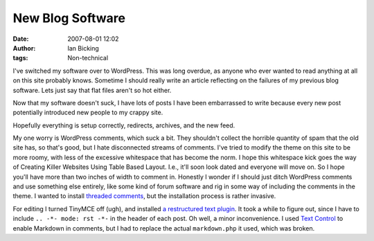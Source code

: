 New Blog Software
#################
:date: 2007-08-01 12:02
:author: Ian Bicking
:tags: Non-technical

.. -*- mode: rst -*-

I've switched my software over to WordPress.  This was long overdue, as anyone who ever wanted to read anything at all on this site probably knows.  Sometime I should really write an article reflecting on the failures of my previous blog software.  Lets just say that flat files aren't so hot either.

Now that my software doesn't suck, I have lots of posts I have been embarrassed to write because every new post potentially introduced new people to my crappy site.

Hopefully everything is setup correctly, redirects, archives, and the new feed.

My one worry is WordPress comments, which suck a bit.  They shouldn't collect the horrible quantity of spam that the old site has, so that's good, but I hate disconnected streams of comments.  I've tried to modify the theme on this site to be more roomy, with less of the excessive whitespace that has become the norm.  I hope this whitespace kick goes the way of Creating Killer Websites Using Table Based Layout.  I.e., it'll soon look dated and everyone will move on.  So I hope you'll have more than two inches of width to comment in.  Honestly I wonder if I should just ditch WordPress comments and use something else entirely, like some kind of forum software and rig in some way of including the comments in the theme.  I wanted to install `threaded comments <http://meidell.dk/archives/2004/09/04/nested-comments />`_, but the installation process is rather invasive.

For editing I turned TinyMCE off (ugh), and installed `a restructured text plugin <http://goldenspud.com/rotr/index.php/2006/12/15/using-restructuredtext-with-wordpress />`_.   It took a while to figure out, since I have to include ``.. -*- mode: rst -*-`` in the header of each post.  Oh well, a minor inconvenience.  I used `Text Control <http://wordpress.org/extend/plugins/text-control />`_ to enable Markdown in comments, but I had to replace the actual ``markdown.php`` it used, which was broken.
